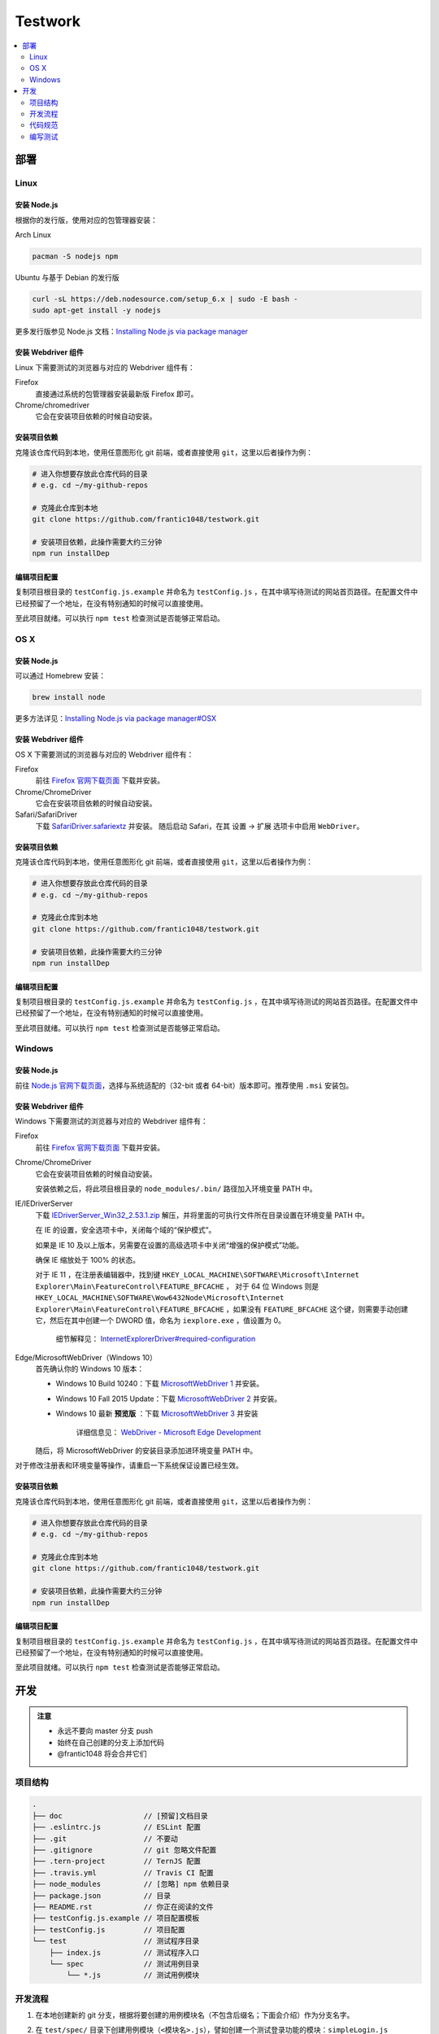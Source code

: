 ===========
Testwork
===========

|ci|_

  .. |ci| image:: https://img.shields.io/travis/frantic1048/testwork.svg?style=flat-square
  .. _ci: https://travis-ci.org/frantic1048/testwork

.. contents::
  :depth: 2
  :local:
  :backlinks: none

-----------
部署
-----------

Linux
==============

安装 Node.js
--------------

根据你的发行版，使用对应的包管理器安装：

Arch Linux

.. code :: bash

  pacman -S nodejs npm

Ubuntu 与基于 Debian 的发行版

.. code :: bash

  curl -sL https://deb.nodesource.com/setup_6.x | sudo -E bash -
  sudo apt-get install -y nodejs


更多发行版参见 Node.js 文档：`Installing Node.js via package manager`_

.. _`Installing Node.js via package manager`: https://nodejs.org/en/download/package-manager/

安装 Webdriver 组件
--------------------

Linux 下需要测试的浏览器与对应的 Webdriver 组件有：

Firefox
  直接通过系统的包管理器安装最新版 Firefox 即可。

Chrome/chromedriver
  它会在安装项目依赖的时候自动安装。


安装项目依赖
------------

克隆该仓库代码到本地，使用任意图形化 git 前端，或者直接使用 ``git``，这里以后者操作为例：

.. code :: bash

  # 进入你想要存放此仓库代码的目录
  # e.g. cd ~/my-github-repos

  # 克隆此仓库到本地
  git clone https://github.com/frantic1048/testwork.git

  # 安装项目依赖，此操作需要大约三分钟
  npm run installDep

编辑项目配置
------------

复制项目根目录的 ``testConfig.js.example`` 并命名为 ``testConfig.js`` ，在其中填写待测试的网站首页路径。在配置文件中已经预留了一个地址，在没有特别通知的时候可以直接使用。

至此项目就绪。可以执行 ``npm test`` 检查测试是否能够正常启动。

OS X
====

安装 Node.js
--------------

可以通过 Homebrew 安装：

.. code ::

  brew install node

更多方法详见：`Installing Node.js via package manager#OSX`_

.. _`Installing Node.js via package manager#OSX`: https://nodejs.org/en/download/package-manager/#osx

安装 Webdriver 组件
--------------------

OS X 下需要测试的浏览器与对应的 Webdriver 组件有：

Firefox
  前往 `Firefox 官网下载页面 <https://www.mozilla.org/en-US/firefox/all/>`_ 下载并安装。

Chrome/ChromeDriver
  它会在安装项目依赖的时候自动安装。

Safari/SafariDriver
  下载 `SafariDriver.safariextz <http://selenium-release.storage.googleapis.com/2.48/SafariDriver.safariextz>`_ 并安装。
  随后启动 Safari，在其 设置 -> 扩展 选项卡中启用 ``WebDriver``。

安装项目依赖
------------

克隆该仓库代码到本地，使用任意图形化 git 前端，或者直接使用 ``git``，这里以后者操作为例：

.. code :: bash

  # 进入你想要存放此仓库代码的目录
  # e.g. cd ~/my-github-repos

  # 克隆此仓库到本地
  git clone https://github.com/frantic1048/testwork.git

  # 安装项目依赖，此操作需要大约三分钟
  npm run installDep

编辑项目配置
------------

复制项目根目录的 ``testConfig.js.example`` 并命名为 ``testConfig.js`` ，在其中填写待测试的网站首页路径。在配置文件中已经预留了一个地址，在没有特别通知的时候可以直接使用。

至此项目就绪。可以执行 ``npm test`` 检查测试是否能够正常启动。

Windows
=======

安装 Node.js
--------------

前往 `Node.js 官网下载页面 <https://nodejs.org/en/download/current/>`_，选择与系统适配的（32-bit 或者 64-bit）版本即可。推荐使用 ``.msi`` 安装包。

安装 Webdriver 组件
--------------------

Windows 下需要测试的浏览器与对应的 Webdriver 组件有：

Firefox
  前往 `Firefox 官网下载页面 <https://www.mozilla.org/en-US/firefox/all/>`_ 下载并安装。

Chrome/ChromeDriver
  它会在安装项目依赖的时候自动安装。

  安装依赖之后，将此项目根目录的 ``node_modules/.bin/`` 路径加入环境变量 PATH 中。

IE/IEDriverServer
  下载 `IEDriverServer_Win32_2.53.1.zip <http://selenium-release.storage.googleapis.com/2.53/IEDriverServer_Win32_2.53.1.zip>`_ 解压，并将里面的可执行文件所在目录设置在环境变量 PATH 中。

  在 IE 的设置，安全选项卡中，关闭每个域的“保护模式”。

  如果是 IE 10 及以上版本，另需要在设置的高级选项卡中关闭“增强的保护模式”功能。

  确保 IE 缩放处于 100% 的状态。

  对于 IE 11 ，在注册表编辑器中，找到键 ``HKEY_LOCAL_MACHINE\SOFTWARE\Microsoft\Internet Explorer\Main\FeatureControl\FEATURE_BFCACHE`` ， 对于 64 位 Windows 则是 ``HKEY_LOCAL_MACHINE\SOFTWARE\Wow6432Node\Microsoft\Internet Explorer\Main\FeatureControl\FEATURE_BFCACHE`` ，如果没有 ``FEATURE_BFCACHE`` 这个键，则需要手动创建它，然后在其中创建一个 DWORD 值，命名为 ``iexplore.exe`` ，值设置为 0。

      细节解释见： `InternetExplorerDriver#required-configuration <https://github.com/SeleniumHQ/selenium/wiki/InternetExplorerDriver#required-configuration>`_

Edge/MicrosoftWebDriver（Windows 10）
  首先确认你的 Windows 10 版本：

  - Windows 10 Build 10240：下载 `MicrosoftWebDriver 1 <https://www.microsoft.com/en-us/download/details.aspx?id=48212>`_ 并安装。
  - Windows 10 Fall 2015 Update：下载 `MicrosoftWebDriver 2 <https://www.microsoft.com/en-us/download/details.aspx?id=49962>`_ 并安装。
  - Windows 10 最新 **预览版** ：下载 `MicrosoftWebDriver 3 <https://www.microsoft.com/en-us/download/details.aspx?id=48740>`_ 并安装

      详细信息见： `WebDriver - Microsoft Edge Development <https://developer.microsoft.com/en-us/microsoft-edge/platform/documentation/dev-guide/tools/webdriver/>`_

  随后，将 MicrosoftWebDriver 的安装目录添加进环境变量 PATH 中。

对于修改注册表和环境变量等操作，请重启一下系统保证设置已经生效。

安装项目依赖
------------

克隆该仓库代码到本地，使用任意图形化 git 前端，或者直接使用 ``git``，这里以后者操作为例：

.. code :: bash

  # 进入你想要存放此仓库代码的目录
  # e.g. cd ~/my-github-repos

  # 克隆此仓库到本地
  git clone https://github.com/frantic1048/testwork.git

  # 安装项目依赖，此操作需要大约三分钟
  npm run installDep

编辑项目配置
------------

复制项目根目录的 ``testConfig.js.example`` 并命名为 ``testConfig.js`` ，在其中填写待测试的网站首页路径。在配置文件中已经预留了一个地址，在没有特别通知的时候可以直接使用。

至此项目就绪。可以执行 ``npm test`` 检查测试是否能够正常启动。

-----------
开发
-----------

.. admonition:: 注意

  - 永远不要向 master 分支 push
  - 始终在自己创建的分支上添加代码
  - @frantic1048 将会合并它们

项目结构
=============

.. code::

  .
  ├── doc                   // [预留]文档目录
  ├── .eslintrc.js          // ESLint 配置
  ├── .git                  // 不要动
  ├── .gitignore            // git 忽略文件配置
  ├── .tern-project         // TernJS 配置
  ├── .travis.yml           // Travis CI 配置
  ├── node_modules          // [忽略] npm 依赖目录
  ├── package.json          // 目录
  ├── README.rst            // 你正在阅读的文件
  ├── testConfig.js.example // 项目配置模板
  ├── testConfig.js         // 项目配置
  └── test                  // 测试程序目录
      ├── index.js          // 测试程序入口
      └── spec              // 测试用例目录
          └── *.js          // 测试用例模块

开发流程
=============

1.

  在本地创建新的 git 分支，根据将要创建的用例模块名（不包含后缀名；下面会介绍）作为分支名字。

#.

  在 ``test/spec/`` 目录下创建用例模块（``<模块名>.js``），譬如创建一个测试登录功能的模块：``simpleLogin.js``

  并在 ``test/index.js`` 中添加对应用例，以 ``simpleLogin.js`` 为例（ ``+`` 开头的为添加的内容）：

  .. code:: diff

    @@ -28,6 +28,7 @@
    * Testing suites
    */
    import simpleGet from './spec/simpleGet';
    +import simpleLogin from './spec/simpleLogin';

    /**
      * what test runs
    @@ -35,6 +36,7 @@
      */
    const suites = [
      simpleGet,
    +  simpleLogin,
    ];

    /**

#.

  在添加用例模块中编写测试用例。见 `编写测试`_

#.

  将创建的分支的代码 push 到 GitHub，创建一个合并到 master 的 Pull Request，此后 @frantic1048 将会来处理后面的合并。
  关于创建 Pull Request，可参见：`Creating a pull request <https://help.github.com/articles/creating-a-pull-request/>`_

代码规范
=============

整个项目采用 Airbnb JavaScript 规范，详细规则见：`Airbnb JavaScript 编码规范`_

.. _`Airbnb JavaScript 编码规范`: https://github.com/yuche/javascript

你可以在项目根目录执行：``npm run lint`` 来检查代码是否规范，以及执行 ``npm run lint:fix`` 来修复 **部分** 风格问题。

在代码最终 **提交前** 请确保执行 ``npm run lint`` **不会报任何错误** 。如果你使用 Atom_ 等支持 ESLint 的文本编辑器/IDE那么你可以获得实时的代码检查提示。

.. _Atom: http://atom.io/

编写测试
=============

这里介绍用例模块里面需要编写的内容。

一个用例模块的基本结构如下：

.. code:: js

  import { it, describe } from 'selenium-webdriver/testing';
  import { expect } from 'chai';

  export default (driver, baseURL) =>
  describe('用例描述', () => {
    it('子用例描述', async () => {
      /*
       * 在这里编写测试用例内容
       */
    });

    // 如果要添加更多的子用例
    // 像这样增加 it() 块即可
    it('子用例描述', async () => {
      /*
       * 在这里编写测试用例内容
       */
    });
  });

在模块内会用到的有以下变量：

``baseURL``

  这是要测试的网站的入口 URL。它是一个字符串。

``expect``

  用于编写断言。比如 *变量 a 的值应该是 'Houmura'* 的代码写作：

  .. code:: js

    expect(a).to.equal('Houmura');

  断言用来描述期望的运行结果，并用实际运行的结果与之比较。断言失败的时候会抛出错误，从而测试用例不能通过。

  关于 expect 的用法，详见：`Assertion Styles - chai#Expect`_

.. _`Assertion Styles - chai#Expect`: http://chaijs.com/guide/styles/#expect

``driver``

  这是一个 WebDriver 的实例，可视作一个浏览器，在这上面有一系列操作浏览器的接口（打开某个页面，对页面上某个元素进行鼠标点击/按键……），用它来描述每个测试用例需要做什么操作。

  例如打开一个网址的操作用代码写作：

  .. code:: js

    driver.get('http://girigiri.love/');

  **注意** ： driver 提供的接口都是异步执行的，也就是说， ``driver.get(..)`` 后面的语句不会等到 .get() 打开目标地址之后才执行。

  为了"等待"每个 driver 的操作完成之后再执行后面的语句，我们应该在每个 driver 前面加上 ``await`` 关键字：

  .. code:: js

    await driver.get('http://girigiri.love/');
    console.log('we are in girigiri.love now~');

  对于有返回值的接口，也是同样的加上 ``await`` 即可：

  .. code:: js

    const title = await driver.getTitle();
    console.log(`page title is ${title}`);

    // 像这样作为函数参数也是可以的，
    // 只要调用前加上 await 关键字即可
    expect(await driver.getTitle())
      .to.equal('ギリギリ爱 - GiriGiriLove');

  关于 WebDriver 更多的操作的表达，参见：`WebDriver - class WebDriver`_

.. _`WebDriver - class WebDriver`: http://seleniumhq.github.io/selenium/docs/api/javascript/module/selenium-webdriver/lib/webdriver_exports_WebDriver.html
